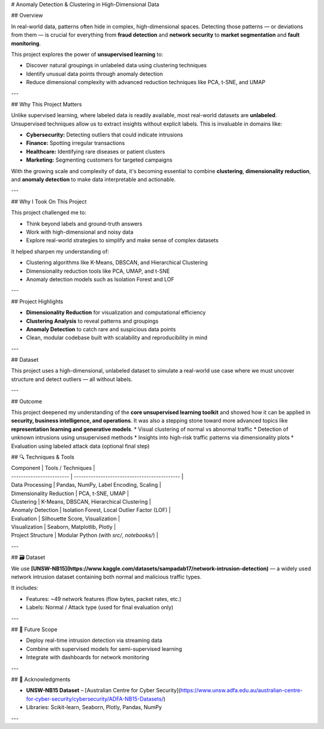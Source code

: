 # Anomaly Detection & Clustering in High-Dimensional Data

## Overview

In real-world data, patterns often hide in complex, high-dimensional spaces. Detecting those patterns — or deviations from them — is crucial for everything from **fraud detection** and **network security** to **market segmentation** and **fault monitoring**.

This project explores the power of **unsupervised learning** to:

* Discover natural groupings in unlabeled data using clustering techniques
* Identify unusual data points through anomaly detection
* Reduce dimensional complexity with advanced reduction techniques like PCA, t-SNE, and UMAP

---

## Why This Project Matters

Unlike supervised learning, where labeled data is readily available, most real-world datasets are **unlabeled**. Unsupervised techniques allow us to extract insights without explicit labels. This is invaluable in domains like:

* **Cybersecurity:** Detecting outliers that could indicate intrusions
* **Finance:** Spotting irregular transactions
* **Healthcare:** Identifying rare diseases or patient clusters
* **Marketing:** Segmenting customers for targeted campaigns

With the growing scale and complexity of data, it's becoming essential to combine **clustering**, **dimensionality reduction**, and **anomaly detection** to make data interpretable and actionable.

---

## Why I Took On This Project

This project challenged me to:

* Think beyond labels and ground-truth answers
* Work with high-dimensional and noisy data
* Explore real-world strategies to simplify and make sense of complex datasets

It helped sharpen my understanding of:

* Clustering algorithms like K-Means, DBSCAN, and Hierarchical Clustering
* Dimensionality reduction tools like PCA, UMAP, and t-SNE
* Anomaly detection models such as Isolation Forest and LOF

---

## Project Highlights

* **Dimensionality Reduction** for visualization and computational efficiency
* **Clustering Analysis** to reveal patterns and groupings
* **Anomaly Detection** to catch rare and suspicious data points
* Clean, modular codebase built with scalability and reproducibility in mind

---

## Dataset

This project uses a high-dimensional, unlabeled dataset to simulate a real-world use case where we must uncover structure and detect outliers — all without labels.

---

## Outcome

This project deepened my understanding of the **core unsupervised learning toolkit** and showed how it can be applied in **security, business intelligence, and operations**. It was also a stepping stone toward more advanced topics like **representation learning and generative models**.
* Visual clustering of normal vs abnormal traffic
* Detection of unknown intrusions using unsupervised methods
* Insights into high-risk traffic patterns via dimensionality plots
* Evaluation using labeled attack data (optional final step)

## 🔍 Techniques & Tools

| Component                | Tools / Techniques                           |
| ------------------------ | -------------------------------------------- |
| Data Processing          | Pandas, NumPy, Label Encoding, Scaling       |
| Dimensionality Reduction | PCA, t-SNE, UMAP                             |
| Clustering               | K-Means, DBSCAN, Hierarchical Clustering     |
| Anomaly Detection        | Isolation Forest, Local Outlier Factor (LOF) |
| Evaluation               | Silhouette Score, Visualization              |
| Visualization            | Seaborn, Matplotlib, Plotly                  |
| Project Structure        | Modular Python (with `src/`, `notebooks/`)   |

---

## 🗃️ Dataset

We use **[UNSW-NB15](https://www.kaggle.com/datasets/sampadab17/network-intrusion-detection)** — a widely used network intrusion dataset containing both normal and malicious traffic types.

It includes:

* Features: \~49 network features (flow bytes, packet rates, etc.)
* Labels: Normal / Attack type (used for final evaluation only)

---


## 🚀 Future Scope

* Deploy real-time intrusion detection via streaming data
* Combine with supervised models for semi-supervised learning
* Integrate with dashboards for network monitoring

---

## 🙌 Acknowledgments

* **UNSW-NB15 Dataset** – [Australian Centre for Cyber Security](https://www.unsw.adfa.edu.au/australian-centre-for-cyber-security/cybersecurity/ADFA-NB15-Datasets/)
* Libraries: Scikit-learn, Seaborn, Plotly, Pandas, NumPy

---

